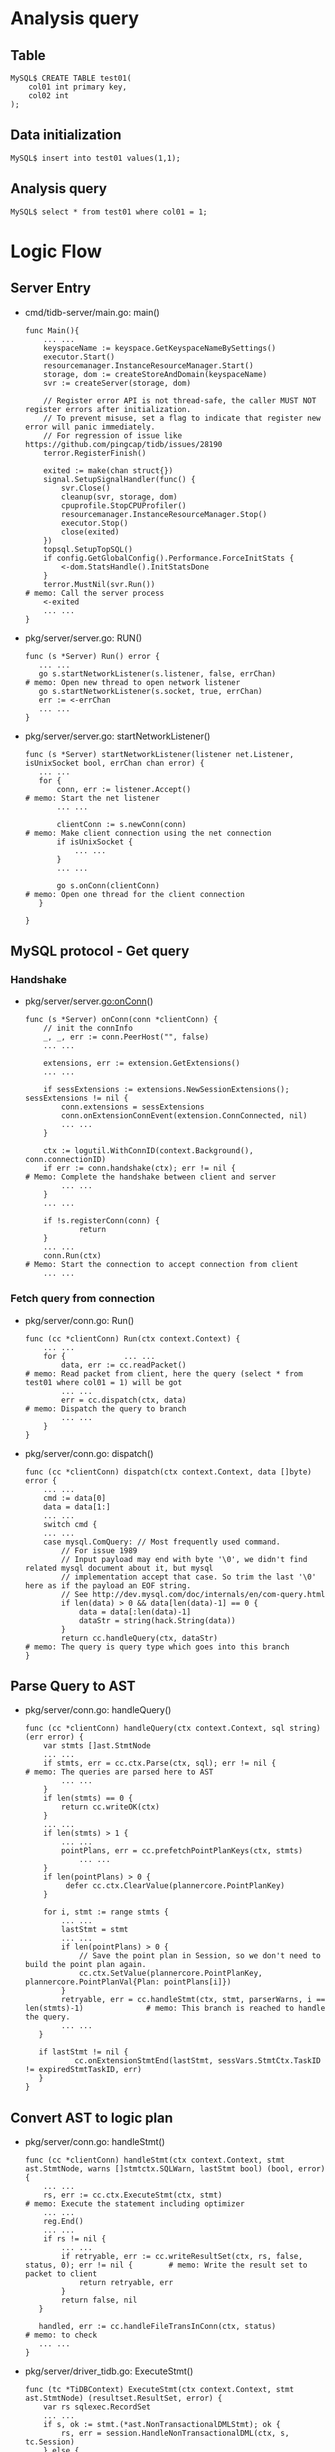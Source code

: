 #+OPTIONS: ^:nil
* Analysis query
** Table
   #+BEGIN_SRC
MySQL$ CREATE TABLE test01(
    col01 int primary key,
    col02 int
);
   #+END_SRC
** Data initialization
   #+BEGIN_SRC
MySQL$ insert into test01 values(1,1);
   #+END_SRC
** Analysis query
   #+BEGIN_SRC
MySQL$ select * from test01 where col01 = 1;
   #+END_SRC
* Logic Flow
** Server Entry
   + cmd/tidb-server/main.go: main()
     #+BEGIN_SRC
     func Main(){
         ... ...
         keyspaceName := keyspace.GetKeyspaceNameBySettings()
         executor.Start()
         resourcemanager.InstanceResourceManager.Start()
         storage, dom := createStoreAndDomain(keyspaceName)
         svr := createServer(storage, dom)

         // Register error API is not thread-safe, the caller MUST NOT register errors after initialization.
         // To prevent misuse, set a flag to indicate that register new error will panic immediately.
         // For regression of issue like https://github.com/pingcap/tidb/issues/28190
         terror.RegisterFinish()

         exited := make(chan struct{})
         signal.SetupSignalHandler(func() {
             svr.Close()
             cleanup(svr, storage, dom)
             cpuprofile.StopCPUProfiler()
             resourcemanager.InstanceResourceManager.Stop()
             executor.Stop()
             close(exited)
         })
         topsql.SetupTopSQL()
         if config.GetGlobalConfig().Performance.ForceInitStats {
             <-dom.StatsHandle().InitStatsDone
         }
         terror.MustNil(svr.Run())                                                                  # memo: Call the server process
         <-exited
         ... ...
     }
     #+END_SRC
   + pkg/server/server.go: RUN()
     #+BEGIN_SRC
     func (s *Server) Run() error {
        ... ...
        go s.startNetworkListener(s.listener, false, errChan)                                       # memo: Open new thread to open network listener
        go s.startNetworkListener(s.socket, true, errChan)
        err := <-errChan
        ... ...
     }
     #+END_SRC
   + pkg/server/server.go: startNetworkListener()
     #+BEGIN_SRC
     func (s *Server) startNetworkListener(listener net.Listener, isUnixSocket bool, errChan chan error) {
        ... ...
        for {
            conn, err := listener.Accept()                                                          # memo: Start the net listener
            ... ...

            clientConn := s.newConn(conn)                                                           # memo: Make client connection using the net connection
            if isUnixSocket {
                ... ...
            }
            ... ...

            go s.onConn(clientConn)                                                                 # memo: Open one thread for the client connection
        }

     }
     #+END_SRC
** MySQL protocol - Get query
*** Handshake
   + pkg/server/server.go:onConn()
     #+BEGIN_SRC
    func (s *Server) onConn(conn *clientConn) {
        // init the connInfo
        _, _, err := conn.PeerHost("", false)
        ... ...

        extensions, err := extension.GetExtensions()
        ... ...

        if sessExtensions := extensions.NewSessionExtensions(); sessExtensions != nil {
            conn.extensions = sessExtensions
            conn.onExtensionConnEvent(extension.ConnConnected, nil)
            ... ...
        }

        ctx := logutil.WithConnID(context.Background(), conn.connectionID)
        if err := conn.handshake(ctx); err != nil {                                                 # Memo: Complete the handshake between client and server
            ... ...
        }
        ... ...

        if !s.registerConn(conn) {
                return
        }
        ... ...
        conn.Run(ctx)                                                                               # Memo: Start the connection to accept connection from client
        ... ...
      #+END_SRC
*** Fetch query from connection
   + pkg/server/conn.go: Run()
     #+BEGIN_SRC
     func (cc *clientConn) Run(ctx context.Context) {
         ... ...
         for {             ... ...
             data, err := cc.readPacket()                                                           # memo: Read packet from client, here the query (select * from test01 where col01 = 1) will be got
             ... ...
             err = cc.dispatch(ctx, data)                                                           # memo: Dispatch the query to branch
             ... ...
         }
     }
     #+END_SRC
   + pkg/server/conn.go: dispatch()
     #+BEGIN_SRC
     func (cc *clientConn) dispatch(ctx context.Context, data []byte) error {
         ... ...
         cmd := data[0]
         data = data[1:]
         ... ...
         switch cmd {
         ... ...
         case mysql.ComQuery: // Most frequently used command.
             // For issue 1989
             // Input payload may end with byte '\0', we didn't find related mysql document about it, but mysql
             // implementation accept that case. So trim the last '\0' here as if the payload an EOF string.
             // See http://dev.mysql.com/doc/internals/en/com-query.html
             if len(data) > 0 && data[len(data)-1] == 0 {
                 data = data[:len(data)-1]
                 dataStr = string(hack.String(data))
             }
             return cc.handleQuery(ctx, dataStr)                                                    # memo: The query is query type which goes into this branch
     }
     #+END_SRC
** Parse Query to AST
   + pkg/server/conn.go: handleQuery()
     #+BEGIN_SRC
     func (cc *clientConn) handleQuery(ctx context.Context, sql string) (err error) {
         var stmts []ast.StmtNode
         ... ...
         if stmts, err = cc.ctx.Parse(ctx, sql); err != nil {                                       # memo: The queries are parsed here to AST
             ... ...
         }
         if len(stmts) == 0 {
             return cc.writeOK(ctx)
         }
         ... ...
         if len(stmts) > 1 {
             ... ...
             pointPlans, err = cc.prefetchPointPlanKeys(ctx, stmts)
                 ... ...
         }
         if len(pointPlans) > 0 {
              defer cc.ctx.ClearValue(plannercore.PointPlanKey)
         }

         for i, stmt := range stmts {
             ... ...
             lastStmt = stmt
             ... ...
             if len(pointPlans) > 0 {
                 // Save the point plan in Session, so we don't need to build the point plan again.
                 cc.ctx.SetValue(plannercore.PointPlanKey, plannercore.PointPlanVal{Plan: pointPlans[i]})
             }
             retryable, err = cc.handleStmt(ctx, stmt, parserWarns, i == len(stmts)-1)              # memo: This branch is reached to handle the query.
             ... ...
        }

        if lastStmt != nil {
                cc.onExtensionStmtEnd(lastStmt, sessVars.StmtCtx.TaskID != expiredStmtTaskID, err)
        }
     }
     #+END_SRC
** Convert AST to logic plan
   + pkg/server/conn.go: handleStmt()
     #+BEGIN_SRC
     func (cc *clientConn) handleStmt(ctx context.Context, stmt ast.StmtNode, warns []stmtctx.SQLWarn, lastStmt bool) (bool, error) {
         ... ...
         rs, err := cc.ctx.ExecuteStmt(ctx, stmt)                                                   # memo: Execute the statement including optimizer
         ... ...
         reg.End()
         ... ...
         if rs != nil {
             ... ...
             if retryable, err := cc.writeResultSet(ctx, rs, false, status, 0); err != nil {        # memo: Write the result set to packet to client
                 return retryable, err
             }
             return false, nil
        }

        handled, err := cc.handleFileTransInConn(ctx, status)                                       # memo: to check
        ... ...
     }
     #+END_SRC
   + pkg/server/driver_tidb.go: ExecuteStmt()
     #+BEGIN_SRC
     func (tc *TiDBContext) ExecuteStmt(ctx context.Context, stmt ast.StmtNode) (resultset.ResultSet, error) {
         var rs sqlexec.RecordSet
         ... ...
         if s, ok := stmt.(*ast.NonTransactionalDMLStmt); ok {
             rs, err = session.HandleNonTransactionalDML(ctx, s, tc.Session)
         } else {
             rs, err = tc.Session.ExecuteStmt(ctx, stmt)                                            # memo: Execute the statement
         }
         ... ...
         return resultset.New(rs, nil), nil
     }
     #+END_SRC
   + pkg/session/session.go: ExecuteStmt()
     #+BEGIN_SRC
     func (s *session) ExecuteStmt(ctx context.Context, stmtNode ast.StmtNode) (sqlexec.RecordSet, error) {
         ... ...
         if err := s.PrepareTxnCtx(ctx); err != nil {
             return nil, err
         }
         if err := s.loadCommonGlobalVariablesIfNeeded(); err != nil {
             return nil, err
         }
         ... ...
         s.currentPlan = nil // reset current plan
         s.SetProcessInfo(stmtNode.Text(), time.Now(), cmdByte, 0)
         s.txn.onStmtStart(digest.String())
         ... ...
         stmt, err := compiler.Compile(ctx, stmtNode)                                               # memo: Compile the AST to logical plan using optimizer
         ... ...
         if stmt.PsStmt != nil { // point plan short path
             recordSet, err = stmt.PointGet(ctx)
             s.txn.changeToInvalid()
         } else {
             recordSet, err = runStmt(ctx, s, stmt)                                                 # memo: Execute the Stmt to fetch the data
         }

         return recordSet, nil
     }
     #+END_SRC
   + pkg/executor/compiler.go: Compile()
     #+BEGIN_SRC
     func (c *Compiler) Compile(ctx context.Context, stmtNode ast.StmtNode) (_ *ExecStmt, err error) {
         ... ...
         ret := &plannercore.PreprocessorReturn{}
         err = plannercore.Preprocess(ctx, c.Ctx,
               stmtNode,
               plannercore.WithPreprocessorReturn(ret),
               plannercore.InitTxnContextProvider,
         )
         ... ...
         if execStmt, ok := stmtNode.(*ast.ExecuteStmt); ok {
             if preparedObj, err = plannercore.GetPreparedStmt(execStmt, sessVars); err != nil {
                 return nil, err
             }
             if pointPlanShortPathOK, err = plannercore.IsPointPlanShortPathOK(c.Ctx, is, preparedObj); err != nil {
                 return nil, err
             }
         }
         finalPlan, names, err := planner.Optimize(ctx, c.Ctx, stmtNode, is)                        # memo: Use Optimize to convert the AST to plan
         ... ...
         stmtCtx.SetPlan(finalPlan)
         stmt := &ExecStmt{
             GoCtx:         ctx,
             InfoSchema:    is,
             Plan:          finalPlan,
             LowerPriority: lowerPriority,
             Text:          stmtNode.Text(),
             StmtNode:      stmtNode,
             Ctx:           c.Ctx,
             OutputNames:   names,
             Ti:            &TelemetryInfo{},
         }
         if err = sessiontxn.OptimizeWithPlanAndThenWarmUp(c.Ctx, stmt.Plan); err != nil {
             return nil, err
         }
         return stmt, nil
     }
     #+END_SRC
*** Determine the point get
    + pkg/planner/optimize.go: Optimize()
      #+BEGIN_SRC
      func Optimize(ctx context.Context, sctx sessionctx.Context, node ast.Node, is infoschema.InfoSchema) (plan core.Plan, slice types.NameSlice, retErr error) {
          ... ...
          if execAST, ok := node.(*ast.ExecuteStmt); ok {
              p, names, err := OptimizeExecStmt(ctx, sctx, execAST, is)
              return p, names, err
          }
          ... ...
          tableHints := hint.ExtractTableHintsFromStmtNode(node, sctx)
          originStmtHints, originStmtHintsOffs, warns := handleStmtHints(tableHints)
          sessVars.StmtCtx.StmtHints = originStmtHints
          ... ...
          stmtNode, isStmtNode := node.(ast.StmtNode)
          bindRecord, scope, match := matchSQLBinding(sctx, stmtNode)
          useBinding := enableUseBinding && isStmtNode && match
          ... ...
          if isStmtNode {
              // add the extra Limit after matching the bind record
              stmtNode = core.TryAddExtraLimit(sctx, stmtNode)
              node = stmtNode
          }
          ... ...
          if sctx.GetSessionVars().EnableNonPreparedPlanCache &&
              isStmtNode &&
              !useBinding { // TODO: support binding

              cachedPlan, names, ok, err := getPlanFromNonPreparedPlanCache(ctx, sctx, stmtNode, is)
              ... ...
              if ok {
                   return cachedPlan, names, nil
              }
         }
         ... ...
         txnManger := sessiontxn.GetTxnManager(sctx)
         if _, isolationReadContainTiKV := sessVars.IsolationReadEngines[kv.TiKV]; isolationReadContainTiKV {
              var fp core.Plan
              if fpv, ok := sctx.Value(core.PointPlanKey).(core.PointPlanVal); ok {
                  // point plan is already tried in a multi-statement query.
                  fp = fpv.Plan
              } else {
                  fp = core.TryFastPlan(sctx, node)                                                  # memo: Get the fast plan from here 
              }
              if fp != nil {
                  return fp, fp.OutputNames(), nil
              }
          }
      }
      #+END_SRC  
** Fetch Data from TiKV by golang client
*** Key
    #+BEGIN_SRC
[key="kv.Key{0x74, 0x80, 0x0, 0x0, 0x0, 0x0, 0x0, 0x0, 0x66, 0x5f, 0x72, 0x80, 0x0, 0x0, 0x0, 0x0, 0x0, 0x0, 0x1}"] 
    #+END_SRC
*** Value
    #+BEGIN_SRC
[value="[]byte{0x80, 0x0, 0x1, 0x0, 0x0, 0x0, 0x2, 0x1, 0x0, 0x1}"] 
    #+END_SRC
*** Analysis
    + pkg/server/conn.go: writeResultSet()
      #+BEGIN_SRC
      func (cc *clientConn) writeResultSet(ctx context.Context, rs resultset.ResultSet, binary bool, serverStatus uint16, fetchSize int) (retryable bool, runErr error) {
          ... ...
          cc.initResultEncoder(ctx)
          ... ...
          if mysql.HasCursorExistsFlag(serverStatus) {
              crs, ok := rs.(resultset.CursorResultSet)
              ... ...
              if err := cc.writeChunksWithFetchSize(ctx, crs, serverStatus, fetchSize); err != nil {
                   return false, err
              }
              return false, cc.flush(ctx)
          }
          if retryable, err := cc.writeChunks(ctx, rs, binary, serverStatus); err != nil {          # memo: Call this function to write the data to bufer
              return retryable, err
          }
          return false, cc.flush(ctx)
      }
      #+END_SRC
    + pkg/server/conn.go: writeChunks()
      #+BEGIN_SRC
      func (cc *clientConn) writeChunks(ctx context.Context, rs resultset.ResultSet, binary bool, serverStatus uint16) (bool, error) {
          data := cc.alloc.AllocWithLen(4, 1024)
          req := rs.NewChunk(cc.chunkAlloc)
          gotColumnInfo := false
          ... ...
          for {
             err := rs.Next(ctx, req)                                                               # Fetch the data into result set
             ... ...
             if !gotColumnInfo {
                 // We need to call Next before we get columns.
                 // Otherwise, we will get incorrect columns info.
                 columns := rs.Columns()
                 if stmtDetail != nil {
                     start = time.Now()
                 }
                 if err = cc.writeColumnInfo(columns); err != nil {                                 # Write the column header
                     return false, err
                 }
                 if cc.capability&mysql.ClientDeprecateEOF == 0 {
                     // metadata only needs EOF marker for old clients without ClientDeprecateEOF
                     if err = cc.writeEOF(ctx, serverStatus); err != nil {
                         return false, err
                     }
                 }
                 if stmtDetail != nil {
                     stmtDetail.WriteSQLRespDuration += time.Since(start)
                 }
                 gotColumnInfo = true
             }
             rowCount := req.NumRows()
             if rowCount == 0 {
                 break
             }
             validNextCount++
             firstNext = false
             reg := trace.StartRegion(ctx, "WriteClientConn")
             if stmtDetail != nil {
                 start = time.Now()
             }
             for i := 0; i < rowCount; i++ {
                 data = data[0:4]
                 if binary {
                     data, err = column.DumpBinaryRow(data, rs.Columns(), req.GetRow(i), cc.rsEncoder)
                 } else {
                     data, err = column.DumpTextRow(data, rs.Columns(), req.GetRow(i), cc.rsEncoder)
                 }
                 if err != nil {
                     reg.End()
                     return false, err
                 }
                 if err = cc.writePacket(data); err != nil {
                     reg.End()
                     return false, err
                }
             }
             reg.End()
             if stmtDetail != nil {
                 stmtDetail.WriteSQLRespDuration += time.Since(start)
             }
          }
          if stmtDetail != nil { 
              start = time.Now() 
          } 
 
          err := cc.writeEOF(ctx, serverStatus)
          if stmtDetail != nil {
              stmtDetail.WriteSQLRespDuration += time.Since(start)
          }
          return false, err
      }
      #+END_SRC
    + pkg/server/internal/resultset/resultset.go: Next()
      #+BEGIN_SRC
      func (trs *tidbResultSet) Next(ctx context.Context, req *chunk.Chunk) error {
          return trs.recordSet.Next(ctx, req)
      }
      #+END_SRC
    + pkg/executor/adapter.go: Next()
      #+BEGIN_SRC
      func (a *recordSet) Next(ctx context.Context, req *chunk.Chunk) (err error) {
          ... ...
          err = a.stmt.next(ctx, a.executor, req)                                                   # memo: Fetch the data from adapter
          ... ...
          numRows := req.NumRows()
          if numRows == 0 {
              if a.stmt != nil {
                  a.stmt.Ctx.GetSessionVars().LastFoundRows = a.stmt.Ctx.GetSessionVars().StmtCtx.FoundRows()
              }
              return nil
          }
          if a.stmt != nil {
              a.stmt.Ctx.GetSessionVars().StmtCtx.AddFoundRows(uint64(numRows))
          }
          return nil
      }
      #+END_SRC
    + pkg/executor/adapter.go: next()
      #+BEGIN_SRC
      func (a *ExecStmt) next(ctx context.Context, e exec.Executor, req *chunk.Chunk) error {
          start := time.Now()
          err := exec.Next(ctx, e, req)                                                             # memo: Fetch data
          a.phaseNextDurations[0] += time.Since(start)
          return err
      }
      #+END_SRC
    + pkg/executor/internal/exec/executor.go: Next()
      #+BEGIN_SRC
      func Next(ctx context.Context, e Executor, req *chunk.Chunk) error {
          ... ...
          err := e.Next(ctx, req)
          ... ...
      }
      #+END_SRC
    + pkg/executor/point_get.go: Next()
      #+BEGIN_SRC
      func (e *PointGetExecutor) Next(ctx context.Context, req *chunk.Chunk) error {
          ... ...
          key := tablecodec.EncodeRowKeyWithHandle(tblID, e.handle)
          val, err := e.getAndLock(ctx, key)                                                        # memo: Go to executor to fetch the data
          ... ...
          err = DecodeRowValToChunk(e.Base().Ctx(), e.Schema(), e.tblInfo, e.handle, val, req, e.rowDecoder)
          ... ...

          err = table.FillVirtualColumnValue(e.virtualColumnRetFieldTypes, e.virtualColumnIndex,
                e.Schema().Columns, e.columns, e.Ctx(), req)
          ... ...
          return nil
      }
      #+END_SRC
    + pkg/executor/point_get.go: Next()
      #+BEGIN_SRC
      func (e *PointGetExecutor) getAndLock(ctx context.Context, key kv.Key) (val []byte, err error) {
          ... ...
          err = e.lockKeyIfNeeded(ctx, key)
          ... ...
          val, err = e.get(ctx, key)                                                                # memo: Fetch data
          ... ...
          return val, nil
      }
      #+END_SRC
    + pkg/executor/point_get.go: get()
      #+BEGIN_SRC
      func (e *PointGetExecutor) get(ctx context.Context, key kv.Key) ([]byte, error) {
          ... ...
          _value, err := e.snapshot.Get(ctx, key)                                                   # memo: Fetch data from KV by go client v2
          ... ...
          return _value, err
      }
      #+END_SRC
         
** Make it to packet to send back to client


* Handshake
  #+BEGIN_SRC
\u0000\u0000\u0000\u0000\n8.0.11-TiDB-v7.5.0-dirty\u0000\u0002\u0000@wubk\u0010 ts\r\u0000\ufffd\ufffd.\u0002\u0000\u001b\u0005\u0015\u0000\u0000\u0000\u0000\u0000\u0000\u0000\u0000\u0000\u0000\u001f9+1\u0007)/\u001b\u001e1\u00178\u0000mysql_native_password\u0000
  #+END_SRC
* Flow(v7.5.0)
** server/Server.go:onConn
   #+BEGIN_SRC
   conn.Run(ctx)     // Called here
   #+END_SRC
** server/conn.go:Run
   #+BEGIN_SRC
   ... ... 
   data, err := cc.readPacket()              // Read the packet from the client
   ... ...
   startTime := time.Now()
   // The data is query from client like below:
   // data: \u0003select * from test01 where col01 = 1                                       // Received data from client
   err = cc.dispatch(ctx, data)                                                              // Called here
   cc.ctx.GetSessionVars().ClearAlloc(&cc.chunkAlloc, err != nil)
   cc.chunkAlloc.Reset()
   ... ...
   #+END_SRC
** server/conn.go:dispatch
   #+BEGIN_SRC
    switch cmd {
      case mysql.ComQuery: // Most frequently used command.
      // For issue 1989
      // Input payload may end with byte '\0', we didn't find related mysql document about it, but mysql
      // implementation accept that case. So trim the last '\0' here as if the payload an EOF string.
      // See http://dev.mysql.com/doc/internals/en/com-query.html
      if len(data) > 0 && data[len(data)-1] == 0 {
         data = data[:len(data)-1]
         dataStr = string(hack.String(data))
      }
      return cc.handleQuery(ctx, dataStr)                                                // Called here
    }
   #+END_SRC
** server/conn.go:handleQuery
   #+BEGIN_SRC
        for i, stmt := range stmts {
                if lastStmt != nil {
                        cc.onExtensionStmtEnd(lastStmt, true, nil)
                }

                logutil.Logger(ctx).Info(fmt.Sprintf("Jay: 04 Loop stmt: %#v \n", stmt))
                logutil.Logger(ctx).Info(fmt.Sprintf("Jay: 04 Point plan: %#v \n", pointPlans))
                lastStmt = stmt

                // expiredTaskID is the task ID of the previous statement. When executing a stmt,
                // the StmtCtx will be reinit and the TaskID will change. We can compare the StmtCtx.TaskID
                // with the previous one to determine whether StmtCtx has been inited for the current stmt.
                expiredStmtTaskID = sessVars.StmtCtx.TaskID

                if len(pointPlans) > 0 {
                        // Save the point plan in Session, so we don't need to build the point plan again.
                        cc.ctx.SetValue(plannercore.PointPlanKey, plannercore.PointPlanVal{Plan: pointPlans[i]})
                }
                retryable, err = cc.handleStmt(ctx, stmt, parserWarns, i == len(stmts)-1)
                if err != nil {
                        action, txnErr := sessiontxn.GetTxnManager(&cc.ctx).OnStmtErrorForNextAction(ctx, sessiontxn.StmtErrAfterQuery, err)
                        if txnErr != nil {
                                err = txnErr
                                break
                        }

                        if retryable && action == sessiontxn.StmtActionRetryReady {
                                cc.ctx.GetSessionVars().RetryInfo.Retrying = true
                                _, err = cc.handleStmt(ctx, stmt, parserWarns, i == len(stmts)-1)                                     // Called
                                cc.ctx.GetSessionVars().RetryInfo.Retrying = false
                                if err != nil {
                                        break
                                }
                                continue
                        }
                        if !retryable || !errors.ErrorEqual(err, storeerr.ErrTiFlashServerTimeout) {
                                break
                        }
                        _, allowTiFlashFallback := cc.ctx.GetSessionVars().AllowFallbackToTiKV[kv.TiFlash]
                        if !allowTiFlashFallback {
                                break
                        }
                        // When the TiFlash server seems down, we append a warning to remind the user to check the status of the TiFlash
                        // server and fallback to TiKV.
                        warns := append(parserWarns, stmtctx.SQLWarn{Level: stmtctx.WarnLevelError, Err: err})
                        delete(cc.ctx.GetSessionVars().IsolationReadEngines, kv.TiFlash)
                        _, err = cc.handleStmt(ctx, stmt, warns, i == len(stmts)-1)
                        cc.ctx.GetSessionVars().IsolationReadEngines[kv.TiFlash] = struct{}{}
                        if err != nil {
                                break
                        }
                }
        }

   #+END_SRC

** server/conn.go:handleStmt
   #+BEGIN_SRC
   if rs != nil {
     if cc.getStatus() == connStatusShutdown {
       return false, exeerrors.ErrQueryInterrupted
     }

     if retryable, err := cc.writeResultSet(ctx, rs, false, status, 0); err != nil {                   // Called here
       return retryable, err
     }
     return false, nil
   }
   #+END_SRC
** server/conn.go:writeResultSet
   #+BEGIN_SRC
   if retryable, err := cc.writeChunks(ctx, rs, binary, serverStatus); err != nil {                    // Called here
     return retryable, err
   }
   #+END_SRC
** server/conn.go
   #+BEGIN_SRC
   err := rs.Next(ctx, req)                                                                            // Called here
   if err != nil {
     return firstNext, err
   }
   #+END_SRC
** server/interal/resultset.go:Next
   #+BEGIN_SRC
   func (trs *tidbResultSet) Next(ctx context.Context, req *chunk.Chunk) error {
     return trs.recordSet.Next(ctx, req)
   }
   #+END_SRC
** executor/adapeter.go:
   #+BEGIN_SRC
   func (a *recordSet) Next(ctx context.Context, req *chunk.Chunk) (err error) {
     defer func() {
       r := recover()
         if r == nil {
           return
         }
         err = errors.Errorf("%v", r)
       }()

       err = a.stmt.next(ctx, a.executor, req)                                                                                // Called here
       if err != nil {
         a.lastErr = err
         return err
       }
       numRows := req.NumRows()
       if numRows == 0 {
         if a.stmt != nil {
           a.stmt.Ctx.GetSessionVars().LastFoundRows = a.stmt.Ctx.GetSessionVars().StmtCtx.FoundRows()
         }
         return nil
       }
       if a.stmt != nil {
         a.stmt.Ctx.GetSessionVars().StmtCtx.AddFoundRows(uint64(numRows))
       }
       return nil
   }
   #+END_SRC
** executor/adapter.go:next
   #+BEGIN_SRC
   func (a *ExecStmt) next(ctx context.Context, e exec.Executor, req *chunk.Chunk) error {
     start := time.Now()
     err := exec.Next(ctx, e, req)                                                                                            // Called here
     a.phaseNextDurations[0] += time.Since(start)
     return err
   }
   #+END_SRC
** internal/exec/executor.go:Next
   #+BEGIN_SRC
   func Next(ctx context.Context, e Executor, req *chunk.Chunk) error {
     base := e.Base()
     if base.RuntimeStats() != nil {
       start := time.Now()
       defer func() { base.RuntimeStats().Record(time.Since(start), req.NumRows()) }()
     }
     sessVars := base.Ctx().GetSessionVars()
     if atomic.LoadUint32(&sessVars.Killed) == 2 {
       return exeerrors.ErrMaxExecTimeExceeded
     }
     if atomic.LoadUint32(&sessVars.Killed) == 1 {
       return exeerrors.ErrQueryInterrupted
     }

     r, ctx := tracing.StartRegionEx(ctx, fmt.Sprintf("%T.Next", e))
     defer r.End()

     if topsqlstate.TopSQLEnabled() && sessVars.StmtCtx.IsSQLAndPlanRegistered.CompareAndSwap(false, true) {
       RegisterSQLAndPlanInExecForTopSQL(sessVars)
     }
     err := e.Next(ctx, req)                                                                                      // Called here

     if err != nil {
       return err
     }
     // recheck whether the session/query is killed during the Next()
     if atomic.LoadUint32(&sessVars.Killed) == 2 {
       err = exeerrors.ErrMaxExecTimeExceeded
     }
     if atomic.LoadUint32(&sessVars.Killed) == 1 {
       err = exeerrors.ErrQueryInterrupted
     }
     return err
   }
   #+END_SRC
** executor/point_get.go:Next
   #+BEGIN_SRC
   key := tablecodec.EncodeRowKeyWithHandle(tblID, e.handle)

   val, err := e.getAndLock(ctx, key)                                                                             // Called here
   if err != nil {
     return err
   }
   #+END_SRC
** executor/point_get.go:getAndLock
   #+BEGIN_SRC
   err = e.lockKeyIfNeeded(ctx, key)
   if err != nil {
     return nil, err
   }
   val, err = e.get(ctx, key)                                                                                    // Called here
   if err != nil {
     if !kv.ErrNotExist.Equal(err) {
       return nil, err
     }
     return nil, nil
   }

   #+END_SRC
** executor/point_get.go: get
   #+BEGIN_SRC
   lock := e.tblInfo.Lock
   if lock != nil && (lock.Tp == model.TableLockRead || lock.Tp == model.TableLockReadOnly) {
     if e.Ctx().GetSessionVars().EnablePointGetCache {
       cacheDB := e.Ctx().GetStore().GetMemCache()
       val, err = cacheDB.UnionGet(ctx, e.tblInfo.ID, e.snapshot, key)
       if err != nil {
         return nil, err
       }
       return val, nil
     }
   }
   // if not read lock or table was unlock then snapshot get
   return e.snapshot.Get(ctx, key)
   #+END_SRC

* mysql interface
  #+BEGIN_SRC
workstation$ sudo ngrep -x -q -d any -d any port 4407
T 10.128.0.21:4407 -> 10.128.0.21:56982 [AP] #4
  4d 00 00 00 0a 79 6f 6d    6f 44 42 30 30 31 00 06    M....yomoDB001..
  00 00 00 53 21 1e 4f 4a    01 4b 27 00 0d a2 21 02    ...S!.OJ.K'...!.
  00 09 01 15 00 00 00 00    00 00 00 00 00 00 12 0d    ................
  4c 65 1a 63 0d 03 33 0b    45 79 00 6d 79 73 71 6c    Le.c..3.Ey.mysql
  5f 6e 61 74 69 76 65 5f    70 61 73 73 77 6f 72 64    _native_password
  00                                                    .               

T 10.128.0.21:56982 -> 10.128.0.21:4407 [AP] #6
  50 00 00 01 85 a6 ff 20    00 00 00 01 08 00 00 00    P...... ........
  00 00 00 00 00 00 00 00    00 00 00 00 00 00 00 00    ................
  00 00 00 00 6d 6f 63 6b    00 14 9c ac ce d5 2d 6e    ....mock......-n
  15 4e a2 c9 bb 19 72 d5    5e af 68 62 95 aa 6d 79    .N....r.^.hb..my
  73 71 6c 5f 6e 61 74 69    76 65 5f 70 61 73 73 77    sql_native_passw
  6f 72 64 00                                           ord.            

T 10.128.0.21:4407 -> 10.128.0.21:56982 [AP] #8
  07 00 00 02 00 00 00 02    00 00 00                   ...........     

T 10.128.0.21:56982 -> 10.128.0.21:4407 [AP] #9
  21 00 00 00 03 73 65 6c    65 63 74 20 40 40 76 65    !....select @@ve
  72 73 69 6f 6e 5f 63 6f    6d 6d 65 6e 74 20 6c 69    rsion_comment li
  6d 69 74 20 31                                        mit 1           

T 10.128.0.21:4407 -> 10.128.0.21:56982 [AP] #10
  6c 00 00 01 ff 51 04 23    48 59 30 30 30 6d 6f 63    l....Q.#HY000moc
  6b 2e 68 61 6e 64 6c 65    72 2e 71 75 65 72 79 5b    k.handler.query[
  73 65 6c 65 63 74 20 40    40 76 65 72 73 69 6f 6e    select @@version
  5f 63 6f 6d 6d 65 6e 74    20 6c 69 6d 69 74 20 31    _comment limit 1
  5d 2e 65 72 72 6f 72 5b    63 61 6e 2e 6e 6f 74 2e    ].error[can.not.
  66 6f 75 6e 64 2e 74 68    65 2e 63 6f 6e 64 2e 70    found.the.cond.p
  6c 65 61 73 65 2e 73 65    74 2e 66 69 72 73 74 5d    lease.set.first]

   #+END_SRC
** handshake
*** server -> client: Send handshake from server to client
**** Example
     #+BEgIN_SRC
     4d 00 00 00 0a 79 6f 6d    6f 44 42 30 30 31 00 06    M....yomoDB001..
     00 00 00 53 21 1e 4f 4a    01 4b 27 00 0d a2 21 02    ...S!.OJ.K'...!.
     00 09 01 15 00 00 00 00    00 00 00 00 00 00 12 0d    ................
     4c 65 1a 63 0d 03 33 0b    45 79 00 6d 79 73 71 6c    Le.c..3.Ey.mysql
     5f 6e 61 74 69 76 65 5f    70 61 73 73 77 6f 72 64    _native_password
     00
     #+END_SRC
**** Analysis
     + test
       #+BEGIN_EXPORT html
<TABLE BORDER="1">
  <TR>
    <TD ROWSPAN="3">Packet Length</TD>
    <TD>Sequence</TD>
    <TD>Protocol Version</TD>
    <TD ROWSPAN="7">Server Version</TD>
    <TD ROWSPAN="4">CONNECTION ID</TD>
  </TR>
  <TR>
    <TD>4d</TD>
    <TD>00</TD>
    <TD>00</TD>
    <TD>00</TD>
    <TD>0a</TD>
    <TD>79</TD>
    <TD>6f</TD>
    <TD>6d</TD>
    <TD>6f</TD>
    <TD>44</TD>
    <TD>42</TD>
    <TD>30</TD>
    <TD>30</TD>
    <TD>31</TD>
    <TD>00</TD>
    <TD>06</TD>
  </TR>
</TABLE>
#+END_EXPORT
     + test
       | N | N^2 | N^3 | N^4 | sqrt(n) | sqrt[4](N) |
       |---+-----+-----+-----+---------+------------|
       | / |   < |     |   > |       < |          > |
       | 1 |   1 |   1 |   1 |       1 |          1 |
       | 2 |   4 |   8 |  16 |  1.4142 |     1.1892 |
       | 3 |   9 |  27 |  81 |  1.7321 |     1.3161 |
       |---+-----+-----+-----+---------+------------|
       #+TBLFM: $2=$1^2::$3=$1^3::$4=$1^4::$5=sqrt($1)::$6=sqrt(sqrt(($1)))

     + Line 01
       #+ATTR_HTML: :width 800 :style border:2px solid black;
       | N | Packet Length |    |    | Sequence | Protocol Version | Server Version          | CONNECTION ID | test |
       |   |            4d | 00 | 00 |       00 | 0a               | 79 6f 6d    6f 44 42 30 | 30 31 00 06   |      |
       #+TBLSPAN: B0..B2

     + Line 02
       #+ATTR_HTML: :width 800 :style border:2px solid black;
       | AUTH-PLUGIN-DATA-PART-1 | FILLER | CABILITY FLAGS(LOWER 2 BYTES) | CHARACTER SET | STATUS FLAGS | CABILITY FLAGS(UPPER 2 BYTES) |
       | 00 00 00 53 21 1e 4f 4a |     01 | 4b 27                         |            00 | 0d a2        | 21 02                         |
     + Line 03
       #+ATTR_HTML: :width 800 :style border:2px solid black;
       | LENGTH OF AUTH-PLUGIN-DATA | RESERVED                         |                AUTH-PLUGIN-DATA-PART-2 |
       |                         00 | 09 01 15 00 00 00 00    00 00 00 |               00 00 00 12 0d   |
     + Line 04
       #+ATTR_HTML: :width 800 :style border:2px solid black;
       | AUTH-PLUGIN-DATA-PART-2 | PLUGIN NAME             |
       | 4c 65 1a 63 0d 03 33 0b | 45 79 00 6d 79 73 71 6c |
     + Line 05
       #+ATTR_HTML: :width 800 :style border:2px solid black;
       | PLUGIN NAME                                        |
       | 5f 6e 61 74 69 76 65 5f    70 61 73 73 77 6f 72 64 |
       | 00                                                 |

*** Examples

   
** AUTH
   
   #+BEGIN_SRC
workstation$ mysql -h 10.128.0.21 -P 4407 -u mock -p1234Abcd

T 10.128.0.21:60938 -> 10.128.0.21:4407 [AP] #12
  50 00 00 01 85 a6 ff 20    00 00 00 01 08 00 00 00    P...... ........
  00 00 00 00 00 00 00 00    00 00 00 00 00 00 00 00    ................
  00 00 00 00 6d 6f 63 6b    00 14 32 49 98 45 f5 93    ....mock..2I.E..
  dc be fa 4f a0 b3 77 e8    53 f2 39 89 31 00 6d 79    ...O..w.S.9.1.my
  73 71 6c 5f 6e 61 74 69    76 65 5f 70 61 73 73 77    sql_native_passw
  6f 72 64 00                                           ord.
   #+END_SRC
    
** Data select
   #+BEGIN_SRC
MySQL [mock]> select * from mock;
+------+-----------+
| id   | name      |
+------+-----------+
|   10 | nice name |
+------+-----------+
1 row in set (0.000 sec)

T 10.128.0.21:58906 -> 10.128.0.21:4407 [AP] #3
  13 00 00 00 03 73 65 6c    65 63 74 20 2a 20 66 72    .....select * fr
  6f 6d 20 6d 6f 63 6b                                  om mock         

T 10.128.0.21:4407 -> 10.128.0.21:58906 [AP] #4
  01 00 00 01 02 18 00 00    02 03 64 65 66 00 00 00    ..........def...
  02 69 64 00 0c 00 00 00    00 00 00 03 00 00 00 00    .id.............
  00 1a 00 00 03 03 64 65    66 00 00 00 04 6e 61 6d    ......def....nam
  65 00 0c 00 00 00 00 00    00 fd 00 00 00 00 00 05    e...............
  00 00 04 fe 00 00 02 00    0d 00 00 05 02 31 30 09    .............10.
  6e 69 63 65 20 6e 61 6d    65 05 00 00 06 fe 00 00    nice name.......
  02 00                                                 ..           
   #+END_SRC
*** PART01: AppendColumns
    How many columns are in these packets. Please refer to [[https://dev.mysql.com/doc/dev/mysql-server/latest/page_protocol_binary_resultset.html][ProtocolBinary::Resultset]]
    + Data
    #+BEGIN_SRC
  01 00 00 01 02
    #+END_SRC
    + Analysis
     |     Data | Value | Comment                            |
     |----------+-------+------------------------------------|
     | 01 00 00 |     1 | Length of the part of packets      |
     |       01 |     1 | The sequence of the part of packet |
     |       02 |     2 | Number of columns in these packets |
*** PART02: AppendColumns
    Please refer to [[https://dev.mysql.com/doc/dev/mysql-server/latest/page_protocol_com_query_response_text_resultset_column_definition.html][Protocol::ColumnDefinition41]]
    + Data structure
      #+BEGIN_SRC
query.Field{Name:"id", Type:263, Table:"", OrgTable:"", Database:"", OrgName:"", ColumnLength:0x0, Charset:0x0, Decimals:0x0, Flags:0x0}
      #+END_SRC
    + Raw data
    #+BEGIN_SRC
                 18 00 00    02 03 64 65 66 00 00 00
  02 69 64 00 0c 00 00 00    00 00 00 03 00 00 00 00
  00
    #+END_SRC
    + Analysis
      |        Data | Value | Comment                                                      |
      |-------------+-------+--------------------------------------------------------------|
      |    18 00 00 |    24 | Length of the part of packets                                |
      |          02 |     2 | The sequence of the part of packet                           |
      |          03 |     3 | Length of the following character[def]                       |
      |    64 65 66 |   def | lenenc_str Catalog, always 'def'                             |
      |          00 |     0 | lenenc_str Schema                                            |
      |          00 |     0 | lenenc_str Table                                             |
      |          00 |     0 | lenenc_str Org_Table                                         |
      |          02 |     2 | Length of the column name                                    |
      |       69 64 |    id | lenenc_str Name                                              |
      |          00 |     0 | lenenc_str Org_Name                                          |
      |          0c |    0c | lenenc_int length of fixed-length fields [0c]   ?????        |
      |       00 00 |  0x00 | character set                                                |
      | 00 00 00 00 |  0x00 | column length                                                |
      |          03 |  0x03 | 263(INT32) -> {typ: 3}>   sqlparser/depends/sqltypes/type.go |
      |       00 00 |  0x00 | flags                                                        |
      |          00 |  0x00 | Decimals                                                     |
      |       00 00 |  0x00 | filler                                                       |
*** PART03: AppendColumns
    + Data structure:
      #+BEGIN_SRC
query.Field{Name:"name", Type:6165, Table:"", OrgTable:"", Database:"", OrgName:"", ColumnLength:0x0, Charset:0x0, Decimals:0x0, Flags:0x0}
      #+END_SRC
    + Raw data
      #+BEGIN_SRC
     1a 00 00 03 03 64 65    66 00 00 00 04 6e 61 6d
  65 00 0c 00 00 00 00 00    00 fd 00 00 00 00 00
      #+END_SRC
    + Analysis
      | Data        | Value | Comment                                                          |
      |-------------+-------+------------------------------------------------------------------|
      | 1a 00 00    |    26 | Length of the part of packets                                    |
      | 03          |     3 | The sequence of the part of packet                               |
      | 03          |     3 | Length of the following character[def]                           |
      | 64 65 66    |   def | lenenc_str Catalog, always 'def'                                 |
      | 00          |     0 | lenenc_str Schema                                                |
      | 00          |     0 | lenenc_str Table                                                 |
      | 00          |     0 | lenenc_str Org_Table                                             |
      | 04          |     4 | Length of the column name                                        |
      | 6e 61 6d 65 |  mock | lenenc_str Name                                                  |
      | 00          |     0 | lenenc_str Org_Name                                              |
      | 0c          |    0c | lenenc_int length of fixed-length fields [0c]   ?????            |
      | 00 00       |  0x00 | character set                                                    |
      | 00 00 00 00 |  0x00 | column length                                                    |
      | fd          |  0xfd | 6165(VARCHAR) -> {typ: fd}>   sqlparser/depends/sqltypes/type.go |
      | 00 00       |  0x00 | flags                                                            |
      | 00          |  0x00 | Decimals                                                         |
      | 00 00       |  0x00 | filler                                                           |
*** PART04: AppendEOF
    + Raw Data
    #+BEGIN_SRC
                                                  05
  00 00 04 fe 00 00 02 00
    #+END_SRC
    + Analysis
      | Data     | Value | Comment                            |
      |----------+-------+------------------------------------|
      | 05 00 00 |     5 | Length of the part of packets      |
      | 04       |     4 | The sequence of the part of packet |
      | fe       |  0xfe | EOF_PACKET is the EOF packet       |
      | 00 00    |  0x00 | warnings                           |
      | 02 00    |  0x02 | Status                             |
*** PART05: appendTextRows
    Please find the [[https://dev.mysql.com/doc/dev/mysql-server/latest/page_protocol_binary_resultset.html#sect_protocol_binary_resultset_row][Binary Protocol Resultset Row]]
    + Raw Data
    #+BEGIN_SRC
                             0d 00 00 05 02 31 30 09
  6e 69 63 65 20 6e 61 6d    65
    #+END_SRC
    + Analysis
      | Data                       |     Value | Comment                            |
      |----------------------------+-----------+------------------------------------|
      | 0d 00 00                   |        13 | Length of the part of packets      |
      | 05                         |         5 | The sequence of the part of packet |
      | 02                         |         2 | Length of the first value          |
      | 31 30                      |        10 | Fisrt value                        |
      | 09                         |         9 | Length of the second value         |
      | 6e 69 63 65 20 6e 61 6d 65 | nick name | Second value                       |
*** PART06: AppendEOF
    Please refer to [[https://dev.mysql.com/doc/dev/mysql-server/latest/page_protocol_basic_eof_packet.html][EOF_Packet]]
    + Raw data
      #+BEGIN_SRC
                                05 00 00 06 fe 00 00
  02 00
      #+END_SRC
    + Analysis
      | Data     | Value | Comment                            |
      |----------+-------+------------------------------------|
      | 05 00 00 |     5 | Length of the part of packets      |
      | 06       |     6 | The sequence of the part of packet |
      | fe       |  0xfe | EOF_PACKET is the EOF packet       |
      | 00 00    |  0x00 | warnings                           |
      | 02 00    |  0x02 | Status                             |
* AST parsing
** STMT relationship
   | Level 01 | Level 02               | Level 03             | Level 04                  |   |
   |----------+------------------------+----------------------+---------------------------+---|
   | ast.node | stmtNode               | dmlNode              | SelectStmt                |   |
   |          |                        |                      | DeleteStmt                |   |
   |          |                        |                      | InsertStmt                |   |
   |          |                        |                      | SetOprStmt                |   |
   |          |                        |                      | UpdateStmt                |   |
   |          |                        |                      | CallStmt                  |   |
   |          |                        |                      | ShowStmt                  |   |
   |          |                        |                      | LoadDataStmt              |   |
   |          |                        |                      | ImportIntoStmt            |   |
   |          |                        |                      | SplitRegionStmt           |   |
   |          |                        |                      | NonTransactionalDMLStmt   |   |
   |----------+------------------------+----------------------+---------------------------+---|
   |          |                        | AdminStmt            |                           |   |
   |          |                        | AlterUserStmt        |                           |   |
   |          |                        | AlterRangeStmt       |                           |   |
   |          |                        | BeginStmt            |                           |   |
   |          |                        | BinlogStmt           |                           |   |
   |          |                        | CommitStmt           |                           |   |
   |          |                        | CreateUserStmt       |                           |   |
   |          |                        | DeallocateStmt       |                           |   |
   |          |                        | DoStmt               |                           |   |
   |          |                        | ExecuteStmt          |                           |   |
   |          |                        | ExplainStmt          |                           |   |
   |          |                        | GrantStmt            |                           |   |
   |          |                        | PrepareStmt          |                           |   |
   |          |                        | RollbackStmt         |                           |   |
   |          |                        | SetPwdStmt           |                           |   |
   |          |                        | SetRoleStmt          |                           |   |
   |          |                        | SetDefaultRoleStmt   |                           |   |
   |          |                        | SetStmt              |                           |   |
   |          |                        | SetSessionStatesStmt |                           |   |
   |          |                        | UseStmt              |                           |   |
   |          |                        | FlushStmt            |                           |   |
   |          |                        | KillStmt             |                           |   |
   |          |                        | CreateBindingStmt    |                           |   |
   |          |                        | DropBindingStmt      |                           |   |
   |          |                        | SetBindingStmt       |                           |   |
   |          |                        | ShutdownStmt         |                           |   |
   |          |                        | RestartStmt          |                           |   |
   |          |                        | RenameUserStmt       |                           |   |
   |          |                        | HelpStmt             |                           |   |
   |          |                        | PlanReplayerStmt     |                           |   |
   |          |                        | CompactTableStmt     |                           |   |
   |          |                        | SetResourceGroupStmt |                           |   |
   |----------+------------------------+----------------------+---------------------------+---|
   |          |                        | ddlNode              | AlterTableStmt            |   |
   |          |                        |                      | AlterSequenceStmt         |   |
   |          |                        |                      | AlterPlacementPolicyStmt  |   |
   |          |                        |                      | AlterResourceGroupStmt    |   |
   |          |                        |                      | CreateDatabaseStmt        |   |
   |          |                        |                      | CreateIndexStmt           |   |
   |          |                        |                      | CreateTableStmt           |   |
   |          |                        |                      | CreateViewStmt            |   |
   |          |                        |                      | CreateSequenceStmt        |   |
   |          |                        |                      | CreatePlacementPolicyStmt |   |
   |          |                        |                      | CreateResourceGroupStmt   |   |
   |          |                        |                      | DropDatabaseStmt          |   |
   |          |                        |                      | FlashBackDatabaseStmt     |   |
   |          |                        |                      | DropIndexStmt             |   |
   |          |                        |                      | DropTableStmt             |   |
   |          |                        |                      | DropSequenceStmt          |   |
   |          |                        |                      | DropPlacementPolicyStmt   |   |
   |          |                        |                      | DropResourceGroupStmt     |   |
   |          |                        |                      | RenameTableStmt           |   |
   |          |                        |                      | TruncateTableStmt         |   |
   |          |                        |                      | RepairTableStmt           |   |
   |          |                        |                      | SensitiveStmtNode         |   |
   |----------+------------------------+----------------------+---------------------------+---|
   |          | ExprNode               | FuncNode             |                           |   |
   |          | ResultSetNode          |                      |                           |   |
   |          | Assignment             |                      |                           |   |
   |          | ByItem                 |                      |                           |   |
   |          | FieldList              |                      |                           |   |
   |          | GroupByClause          |                      |                           |   |
   |          | HavingClause           |                      |                           |   |
   |          | AsOfClause             |                      |                           |   |
   |          | Join                   |                      |                           |   |
   |          | Limit                  |                      |                           |   |
   |          | OnCondition            |                      |                           |   |
   |          | OrderByClause          |                      |                           |   |
   |          | SelectField            |                      |                           |   |
   |          | TableName              |                      |                           |   |
   |          | TableRefsClause        |                      |                           |   |
   |          | TableSource            |                      |                           |   |
   |          | SetOprSelectList       |                      |                           |   |
   |          | WildCardField          |                      |                           |   |
   |          | WindowSpec             |                      |                           |   |
   |          | PartitionByClause      |                      |                           |   |
   |          | FrameClause            |                      |                           |   |
   |          | FrameBound             |                      |                           |   |
   |----------+------------------------+----------------------+---------------------------+---|
   |          | AlterTableSpec         |                      |                           |   |
   |          | ColumnDef              |                      |                           |   |
   |          | ColumnOption           |                      |                           |   |
   |          | ColumnPosition         |                      |                           |   |
   |          | Constraint             |                      |                           |   |
   |          | IndexPartSpecification |                      |                           |   |
   |          | ReferenceDef           |                      |                           |   |
** Check whether point get plan
   planner/core/point_get_plan.go - tryPointGetPlan
** AST example
  #+BEGIN_SRC
       ast.SelectStmt{
           dmlNode:ast.dmlNode{
               stmtNode:ast.stmtNode{
                   node:ast.node{
                       utf8Text:\"select * from test01 where col01 = 1\"
                     , enc:(*charset.encodingLatin1)(0x92772c0)
                     , once:(*sync.Once)(0xc006449db0)
                     , text:\"select * from test01 where col01 = 1\"
                     , offset:0
                   }
               }
           }
         , SelectStmtOpts:(*ast.SelectStmtOpts)(0xc006458cf0)
         , Distinct:false
         , From:(*ast.TableRefsClause)(0xc00621b860) 
         , Where:(*ast.BinaryOperationExpr)(0xc00641cd20)
         , Fields:(*ast.FieldList)(0xc0061d3c20)
         , GroupBy:(*ast.GroupByClause)(nil)
         , Having:(*ast.HavingClause)(nil)           
         , WindowSpecs:[]ast.WindowSpec(nil)                                                              
         , OrderBy:(*ast.OrderByClause)(nil)                                                              
         , Limit:(*ast.Limit)(nil)                   
         , LockInfo:(*ast.SelectLockInfo)(nil)       
         , TableHints:[]*ast.TableOptimizerHint(nil)                                                      
         , IsInBraces:false                                                                               
         , WithBeforeBraces:false                                                                         
         , QueryBlockOffset:0                                                                             
         , SelectIntoOpt:(*ast.SelectIntoOption)(nil)                                                     
         , AfterSetOperator:(*ast.SetOprType)(nil)   
         , Kind:0x0, Lists:[]*ast.RowExpr(nil)       
         , With:(*ast.WithClause)(nil)               
         , AsViewSchema:false}"
  #+END_SRC
*** LIMIT - nil
*** FROM
In the function(getSingleTableNameAndAlias), the table is extracted.
    #+BEGIN_SRC
      ast.Join{
        node:ast.node{
          utf8Text:\"\"
        , enc:charset.Encoding(nil)
        , once:(*sync.Once)(nil)
        , text:\"\"
        , offset:0
      }
      , Left:(*ast.TableSource)(0xc003183ab0)
      , Right:ast.ResultSetNode(nil)
      , Tp:0
      , On:(*ast.OnCondition)(nil)
      , Using:[]*ast.ColumnName(nil)
      , NaturalJoin:false
      , StraightJoin:false
      , ExplicitParens:false}"
    #+END_SRC
*** TableInfo
    #+BEGIN_SRC
      model.TableInfo{
        ID:102
      , Name:model.CIStr{
        O:\"test01\"
      , L:\"test01\"
      }
      , Charset:\"utf8mb4\"
      , Collate:\"utf8mb4_bin\"
      , Columns:[]*model.ColumnInfo{
          (*model.ColumnInfo)(0xc001235ce0)
        , (*model.ColumnInfo)(0xc001235e40)
        }
      , Indices:[]*model.IndexInfo(nil)
      , Constraints:[]*model.ConstraintInfo(nil)
      , ForeignKeys:[]*model.FKInfo(nil)
      , State:0x5
      , PKIsHandle:true
      , IsCommonHandle:false
      , CommonHandleVersion:0x0
      , Comment:\"\"
      , AutoIncID:0
      , AutoIncIDExtra:0
      , AutoIdCache:0
      , AutoRandID:0
      , MaxColumnID:2
      , MaxIndexID:0
      , MaxForeignKeyID:0
      , MaxConstraintID:0
      , UpdateTS:0x6343f8b80b00012
      , OldSchemaID:0
      , ShardRowIDBits:0x0
      , MaxShardRowIDBits:0x0
      , AutoRandomBits:0x0
      , AutoRandomRangeBits:0x0
      , PreSplitRegions:0x0
      , Partition:(*model.PartitionInfo)(nil)
      , Compression:\"\"
      , View:(*model.ViewInfo)(nil)
      , Sequence:(*model.SequenceInfo)(nil)
      , Lock:(*model.TableLockInfo)(nil)
      , Version:0x5
      , TiFlashReplica:(*model.TiFlashReplicaInfo)(nil)
      , IsColumnar:false
      , TempTableType:0x0
      , TableCacheStatusType:0
      , PlacementPolicyRef:(*model.PolicyRefInfo)(nil)
      , StatsOptions:(*model.StatsOptions)(nil)
      , ExchangePartitionInfo:(*model.ExchangePartitionInfo)(nil)
      , TTLInfo:(*model.TTLInfo)(nil)}
    #+END_SRC
* Todo
** Step 01
   MySQL Protocol interface
   Handshake -> send response to client -> send credentias to server -> Send success to client -> Send select query to server
** Step 02
   Get the query from client -> Parse the query and go to query -> parse the query to AST -> Go to point get query -> Select data using snapshot -> Return data with mysql protocol 
* Reference
  [[https://alexravikovich.medium.com/quarantine-journey-writing-mysql-proxy-in-go-for-self-learning-part-1-tcp-proxy-39810479b7e9][Writing MySQL Proxy in GO for self-learning: Part 1 - TCP Proxy]]]
  [[https://alexravikovich.medium.com/writing-mysql-proxy-in-go-for-learning-purposes-part-2-decoding-connection-phase-server-response-7091d87e877e][Writing MySQL Proxy in GO for self-learning: Part 2 - decoding handshake packet]]
